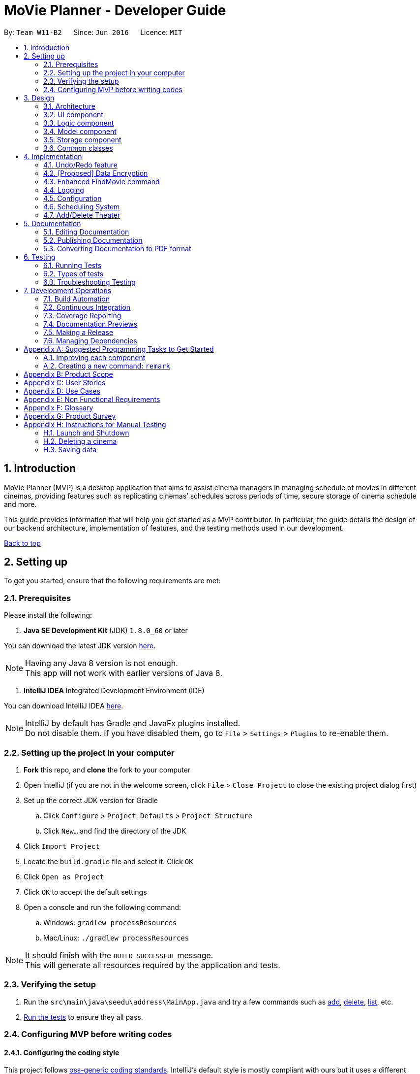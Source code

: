= MoVie Planner - Developer Guide
:toc:
:toc-title:
:toc-placement: preamble
:sectnums:
:imagesDir: images
:stylesDir: stylesheets
:xrefstyle: full
ifdef::env-github[]
:tip-caption: :bulb:
:note-caption: :information_source:
endif::[]
:repoURL: https://github.com/CS2103JAN2018-W11-B2/main/tree/master

By: `Team W11-B2`      Since: `Jun 2016`      Licence: `MIT`

== Introduction

MoVie Planner (MVP) is a desktop application that aims to assist cinema managers in managing schedule of
movies in different cinemas, providing features such as replicating cinemas’ schedules across periods of
time, secure storage of cinema schedule and more.

This guide provides information that will help you get started as a MVP contributor. In particular,
the guide details the design of our backend architecture, implementation of features, and the testing
methods used in our development.

<<DeveloperGuide.adoc#, Back to top>>


== Setting up

To get you started, ensure that the following requirements are met:

=== Prerequisites

Please install the following:

. *Java SE Development Kit* (JDK) `1.8.0_60` or later

You can download the latest JDK version http://www.oracle.com/technetwork/java/javase/downloads/jdk8-downloads-2133151.html[here].

[NOTE]
Having any Java 8 version is not enough. +
This app will not work with earlier versions of Java 8.

. *IntelliJ IDEA* Integrated Development Environment (IDE)

You can download IntelliJ IDEA https://www.jetbrains.com/idea/download/[here].

[NOTE]
IntelliJ by default has Gradle and JavaFx plugins installed. +
Do not disable them. If you have disabled them, go to `File` > `Settings` > `Plugins` to re-enable them.

=== Setting up the project in your computer

. *Fork* this repo, and *clone* the fork to your computer
. Open IntelliJ (if you are not in the welcome screen, click `File` > `Close Project` to close the existing project dialog first)
. Set up the correct JDK version for Gradle
.. Click `Configure` > `Project Defaults` > `Project Structure`
.. Click `New...` and find the directory of the JDK
. Click `Import Project`
. Locate the `build.gradle` file and select it. Click `OK`
. Click `Open as Project`
. Click `OK` to accept the default settings
. Open a console and run the following command:
.. Windows: `gradlew processResources`
.. Mac/Linux: `./gradlew processResources`

[NOTE]
It should finish with the `BUILD SUCCESSFUL` message. +
This will generate all resources required by the application and tests.

=== Verifying the setup

. Run the `src\main\java\seedu\address\MainApp.java` and try a few commands such as <<UserGuide#,add>>,
<<UserGuide#,delete>>, <<UserGuide#,list>>, etc.
. <<Testing,Run the tests>> to ensure they all pass.

=== Configuring MVP before writing codes

==== Configuring the coding style

This project follows https://github.com/oss-generic/process/blob/master/docs/CodingStandards.adoc[oss-generic coding standards]. IntelliJ's default style is mostly compliant with ours but it uses a different import order from ours. To rectify,

. Go to `File` > `Settings...` (Windows/Linux), or `IntelliJ IDEA` > `Preferences...` (macOS)
. Select `Editor` > `Code Style` > `Java`
. Click on the `Imports` tab to set the order

* For `Class count to use import with '\*'` and `Names count to use static import with '*'`: Set to `999` to prevent IntelliJ from contracting the import statements
* For `Import Layout`: The order is `import static all other imports`, `import java.\*`, `import javax.*`, `import org.\*`, `import com.*`, `import all other imports`. Add a `<blank line>` between each `import`

[TIP]
Optionally, you can follow the <<UsingCheckstyle#, UsingCheckstyle.adoc>> document to configure Intellij to check style-compliance as you write code.

==== Updating documentation to match your fork

After forking the repo, links in the documentation will still point to the `CS2103JAN2018-W11-B2/main/` repo. If you plan to develop this as a separate product (i.e. instead of contributing to the `CS2103JAN2018-W11-B2/main/`) , you should replace the URL in the variable `repoURL` in `DeveloperGuide.adoc` and `UserGuide.adoc` with the URL of your fork.

==== Setting up Continuous Integration (CI)

You should set up Travis and AppVeyor to perform Continuous Integration (CI) for your fork.

See <<UsingTravis#, UsingTravis.adoc>> and <<UsingAppVeyor#, UsingAppVeyor.adoc>> to learn how to set it up.

[NOTE]
Having both Travis and AppVeyor ensures your App works on both Unix-based platforms and Windows-based platforms (Travis is Unix-based and AppVeyor is Windows-based)

==== Getting started with coding

When you are ready to start coding,

1. Get some sense of the overall design by reading <<Design-Architecture>>.
2. Take a look at <<GetStartedProgramming>>.

<<DeveloperGuide.adoc#, Back to top>>

== Design

[[Design-Architecture]]
=== Architecture

.Architecture Diagram
image::Architecture.png[width="600"]

The *_Architecture Diagram_* given above explains the high-level design of MVP. Given below is a quick overview of each component.

[TIP]
The `.pptx` files used to create diagrams in this document can be found in the link:{repoURL}/docs/diagrams/[diagrams] folder. To update a diagram, modify the diagram in the pptx file, select the objects of the diagram, and choose `Save as picture`.

`Main` has only one class called link:{repoURL}/src/main/java/seedu/address/MainApp.java[`MainApp`]. It is responsible for the following:

* At app launch: Initializes the components in the correct sequence, and connects them up with each other.
* At shut down: Shuts down the components and invokes cleanup method where necessary.

<<Design-Commons,*`Commons`*>> represents a collection of classes used by multiple other components. Two of those classes play important roles at the architecture level.

* `EventsCenter` : This class (written using https://github.com/google/guava/wiki/EventBusExplained[Google's Event Bus library]) is used by components to communicate with other components using events (i.e. a form of _Event Driven_ design)
* `LogsCenter` : Used by many classes to write log messages to MVP's log file.

The rest of MVP consists of four components.

* <<Design-Ui,*`UI`*>>: The UI of MVP.
* <<Design-Logic,*`Logic`*>>: The command executor.
* <<Design-Model,*`Model`*>>: Holds the data of MVP in-memory.
* <<Design-Storage,*`Storage`*>>: Reads data from, and writes data to, the hard disk.

Each of the four components

* Defines its _API_ in an `interface` with the same name as the Component.
* Exposes its functionality using a `{Component Name}Manager` class.

For example, the `Logic` component (see the class diagram given below) defines it's API in the `Logic.java` interface and exposes its functionality using the `LogicManager.java` class.

.Class Diagram of the Logic Component
image::LogicClassDiagram.png[width="800"]

[discrete]
==== Events-Driven nature of the design

The _Sequence Diagram_ below shows how the components interact for the scenario where the user issues the command `delete 1`.

.Component interactions for `delete 1` command (part 1)
image::SDforDeleteCinema.png[width="800"]

[NOTE]
Note how the `Model` simply raises a `MoviePlannerChangedEvent` when the Movie Planner data are changed, instead of asking the `Storage` to save the updates to the hard disk.

Figure 4 shows how the `EventsCenter` reacts to that event, which eventually results in the updates being saved to the hard disk and the status bar of the UI being updated to reflect the 'Last Updated' time.

.Component interactions for `delete 1` command (part 2)
image::SDforDeleteCinemaEventHandling.png[width="800"]

[NOTE]
Note how the event is propagated through the `EventsCenter` to the `Storage` and `UI` without `Model` having to be coupled to either of them. This is an example of how this Event Driven approach helps us reduce direct coupling between components.

The sections below give more details of each component.

[[Design-Ui]]
=== UI component

The `Ui` component provides the API of <<graphical-user-interface, Graphical User Interface>>. Figure 5 shows
the structure of the `Ui` component.

.Structure of the UI Component
image::UiClassDiagram.png[width="800"]

*API* : link:{repoURL}/src/main/java/seedu/address/ui/Ui.java[`Ui.java`]

The UI consists of a `MainWindow` that is made up of parts e.g.`CommandBox`, `ResultDisplay`, `CinemaListPanel`, `StatusBarFooter`, `BrowserPanel` etc. All these, including the `MainWindow`, inherit from the abstract `UiPart` class.

The `Ui` component uses JavaFx UI framework. The layout of these UI parts are defined in matching `.fxml` files that are in the `src/main/resources/view` folder. For example, the layout of the link:{repoURL}/src/main/java/seedu/address/ui/MainWindow.java[`MainWindow`] is specified in link:{repoURL}/src/main/resources/view/MainWindow.fxml[`MainWindow.fxml`]

The `Ui` component is responsible for the following:

* Executing user commands using the `Logic` component.
* Binding itself to some data in the `Model` so that the UI can auto-update when data in the `Model` change.
* Responding to events raised from various parts of the App and updates the UI accordingly.

[[Design-Logic]]
=== Logic component

The `Logic` component deals with how each command and respective parser are executed in an event-driven design.
Figures 6 and 7 shows the structure of the `Logic` component.

[[fig-LogicClassDiagram]]
.Structure of the Logic Component
image::LogicClassDiagram.png[width="800"]

.Structure of Commands in the Logic Component. This diagram shows finer details concerning `XYZCommand` and `Command` in <<fig-LogicClassDiagram>>
image::LogicCommandClassDiagram.png[width="800"]

*API* :
link:{repoURL}/src/main/java/seedu/address/logic/Logic.java[`Logic.java`]

.  `Logic` uses the `MoviePlannerParser` class to parse the user command.
.  This results in a `Command` object which is executed by the `LogicManager`.
.  The command execution can affect the `Model` (e.g. adding a cinema) and/or raise events.
.  The result of the command execution is encapsulated as a `CommandResult` object which is passed back to the `Ui`.

Figure 8 shows the Sequence Diagram for interactions within the `Logic` component for the `execute("delete 1")` API call.

.Interactions Inside the Logic Component for the `delete 1` Command
image::DeleteCinemaSdForLogic.png[width="800"]

[[Design-Model]]
=== Model component

The `Model` component manages cinemas and movies in MVP, providing _APIs_ to create, read, update and delete.
Figure 9 shows the structure of the `Model` component.

.Structure of the Model Component
image::ModelClassDiagram.png[width="800"]

*API* : link:{repoURL}/src/main/java/seedu/address/model/Model.java[`Model.java`]

The `Model` component is responsible for the following:

* storing a `UserPref` object that represents the user's preferences.
* storing the Movie Planner data.
* exposing an unmodifiable `ObservableList<Cinema>` that can be 'observed' e.g. the UI can be bound to this list so that the UI automatically updates when the data in the list change.
* not dependent on any of the other three components.

[[Design-Storage]]
=== Storage component

The `Storage` component handles the storage of all data of MVP in the local device. Figure 10 shows the
structure of the `Storage` component.

.Structure of the Storage Component
image::StorageClassDiagram.png[width="800"]

*API* : link:{repoURL}/src/main/java/seedu/address/storage/Storage.java[`Storage.java`]

The `Storage` component is responsible for the following:

* saving `UserPref` objects in json format and read it back.
* saving the Movie Planner data in xml format and read it back.

[[Design-Commons]]
=== Common classes

Classes used by multiple components are in the `seedu\address\commons` package.

<<DeveloperGuide.adoc#, Back to top>>

== Implementation

This section describes some noteworthy details on how certain features are implemented.

// tag::undoredo[]
=== Undo/Redo feature

The undo/redo mechanism is facilitated by an `UndoRedoStack`, which resides inside `LogicManager`. It supports undoing and redoing of commands that modifies the state of the movie planner (e.g. `add`, `edit`). Such commands will inherit from `UndoableCommand`.

*Current Implementation*

`UndoRedoStack` only deals with `UndoableCommands`. Commands that cannot be undone will inherit from `Command` instead. Figure 11 shows the inheritance diagram for commands:

*Undoable Commands*

.Inheritance diagram for commands
image::LogicCommandClassDiagram.png[width="800"]

As you can see from the diagram, `UndoableCommand` adds an extra layer between the abstract `Command` class and concrete commands that can be undone, such as the `DeleteCommand`.

[NOTE]
====
* Note that extra tasks need to be done when executing a command in an _undoable_ way, such as saving the state of the movie planner before execution. `UndoableCommand` contains the high-level algorithm for those extra tasks while the child classes implements the details of how to execute the specific command.
* Note that this technique of putting the high-level algorithm in the parent class and lower-level steps of the algorithm in child classes is also known as the https://www.tutorialspoint.com/design_pattern/template_pattern.htm[template pattern].
====

Commands that are not undoable are implemented this way:
[source,java]
----
public class ListCommand extends Command {
    @Override
    public CommandResult execute() {
        // ... list logic ...
    }
}
----

With the extra layer, the commands that are undoable are implemented this way:
[source,java]
----
public abstract class UndoableCommand extends Command {
    @Override
    public CommandResult execute() {
        // ... undo logic ...

        executeUndoableCommand();
    }
}

public class DeleteCommand extends UndoableCommand {
    @Override
    public CommandResult executeUndoableCommand() {
        // ... delete logic ...
    }
}
----

Suppose that the user has just launched the application. The `UndoRedoStack` will be empty at the beginning.

The user executes a new `UndoableCommand`, `delete 5`, to delete the 5th cinema in MVP. The current state of the MVP is saved before the `delete 5` command executes. The `delete 5` command will then be pushed onto the `undoStack` (the current state is saved together with the command).
Figure 12 illustrates the procedure.

.Diagram of UndoRedoStack before and after delete command
image::UndoRedoStartingStackDiagram.png[width="800"]

As the user continues to use the program, more commands are added into the `undoStack`. For example, the user may execute `add n/Cathay ...` to add a new cinema as shown in Figure 13.

.Diagram of UndoRedoStack before and after add command
image::UndoRedoNewCommand1StackDiagram.png[width="800"]

[NOTE]
If a command fails its execution, it will not be pushed to the `UndoRedoStack` at all.

The user now decides that adding the cinema was a mistake, and decides to undo that action using `undo`.

We will pop the most recent command out of the `undoStack` and push it back to the `redoStack`. We will restore MVP to its previous state before the `add` command was executed, as shown in Figure 14.

.Diagram of UndoRedoStack before and after undo command
image::UndoRedoExecuteUndoStackDiagram.png[width="800"]

[NOTE]
If the `undoStack` is empty, then there are no other commands left to be undone, and an `Exception` will be thrown when popping the `undoStack`.

The following sequence diagram shows how the undo operation works:

.Sequence Diagram of Undo Command
image::UndoRedoSequenceDiagram.png[width="800"]

The redo does the exact opposite (pops from `redoStack`, push to `undoStack`, and restores MVP to the state after the command is executed).

[NOTE]
If the `redoStack` is empty, then there are no other commands left to be redone, and an `Exception` will be thrown when popping the `redoStack`.

The user now decides to execute a new command, `clear`. As before, `clear` will be pushed into the `undoStack`. This time the `redoStack` is no longer empty. It will be purged as it no longer make sense to redo the `add n/Cathay` command (this is the behavior that most modern desktop applications follow).

.Diagram of UndoRedoStack before and after clear command
image::UndoRedoNewCommand2StackDiagram.png[width="800"]

Commands that are not undoable are not added into the `undoStack`. For example, `list`, which inherits from `Command` rather than `UndoableCommand`, will not be added after execution:

.Diagram of UndoRedoStack before and after list command
image::UndoRedoNewCommand3StackDiagram.png[width="800"]

Figure 18 summarize what happens inside the `UndoRedoStack` when a user executes a new command:

.Activity Diagram of UndoRedoStack
image::UndoRedoActivityDiagram.png[width="650"]

==== Design Considerations

===== Aspect: Implementation of `UndoableCommand`

* **Alternative 1 (current choice):** Add a new abstract method `executeUndoableCommand()`
** Pros: We will not lose any undone/redone functionality as it is now part of the default behaviour. Classes that deal with `Command` do not have to know that `executeUndoableCommand()` exist.
** Cons: It will be hard for new developers to understand the template pattern.
* **Alternative 2:** Just override `execute()`
** Pros: It does not involve the template pattern, easier for new developers to understand.
** Cons: Classes that inherit from `UndoableCommand` must remember to call `super.execute()`, or lose the ability to undo/redo.

===== Aspect: How undo & redo executes

* **Alternative 1 (current choice):** Saves the entire movie planner.
** Pros: Easy to implement.
** Cons: May have performance issues in terms of memory usage.
* **Alternative 2:** Individual command knows how to undo/redo by itself.
** Pros: Will use less memory (e.g. for `delete`, just save the cinema being deleted).
** Cons: We must ensure that the implementation of each individual command are correct.


===== Aspect: Type of commands that can be undone/redone

* **Alternative 1 (current choice):** Only include commands that modifies the movie planner (`add`, `clear`, `edit`).
** Pros: We only revert changes that are hard to change back (the view can easily be re-modified as no data are * lost).
** Cons: User might think that undo also applies when the list is modified (undoing filtering for example), * only to realize that it does not do that, after executing `undo`.
* **Alternative 2:** Include all commands.
** Pros: Might be more intuitive for the user.
** Cons: User have no way of skipping such commands if he or she just want to reset the state of the address * book and not the view.
**Additional Info:** See our discussion  https://github.com/se-edu/addressbook-level4/issues/390#issuecomment-298936672[here].


===== Aspect: Data structure to support the undo/redo commands

* **Alternative 1 (current choice):** Use separate stack for undo and redo
** Pros: Easy to understand for new Computer Science student undergraduates to understand, who are likely to be * the new incoming developers of our project.
** Cons: Logic is duplicated twice. For example, when a new command is executed, we must remember to update * both `HistoryManager` and `UndoRedoStack`.
* **Alternative 2:** Use `HistoryManager` for undo/redo
** Pros: We do not need to maintain a separate stack, and just reuse what is already in the codebase.
** Cons: Requires dealing with commands that have already been undone: We must remember to skip these commands. Violates Single Responsibility Principle and Separation of Concerns as `HistoryManager` now needs to do two * different things.
// end::undoredo[]

// tag::dataencryption[]
=== [Proposed] Data Encryption

_{Explain here how the data encryption feature will be implemented}_

// end::dataencryption[]

// tag::findmovies[]
=== Enhanced FindMovie command

The user can find movies by `Category`, `MovieName` or `StartDate`.

==== Implementation details

The parser will take in all arguments the user specified and store it in an array. If the user search by `MovieName` or
`StartDate` then MVP will search through every movie records in the storage to find matching keywords. If user search by
`Category`, MVP will only retrieve movies in that `Category` without running through the entire movie records.

==== Finding commands

Movies can be found by using the `findMovie` command. The command is parsed by `FindMovieCommandParser` and be executed
in `FindMovieCommand`.

Figure below shows the interaction between the classes.

*Finding by `MovieName` or `StartDate`*

Figure 1

*Finding by `Category` and/or `MovieName` and/or `StartDate`*

Figure 2

==== Design considerations

*Aspects:* Storage of movies with categories

Alternative 1 *(current choice)*: Store in the same xml file as the MoviePlanner and read upon startup of program to an array.

** Pros: Additional storage on the computer is not required.
** Pros: Encryption will encrypt the `movieplanner.xml` so storing in the same file is more convenient.
** Cons: Have to read in the entire MoviePlanner xml file once every startup which might harm performance.

Alternative 2: Store in a separate xml file and update whenever movies are being added or deleted.

** Pros: Lesser overhead as program does not need to
** Cons: Additional storage on the computer is required.
//end::findmovies[]

=== Logging

We are using `java.util.logging` package for logging. The `LogsCenter` class is used to manage the logging levels and logging destinations.

* The logging level can be controlled using the `logLevel` setting in the configuration file (See <<Implementation-Configuration>>)
* The `Logger` for a class can be obtained using `LogsCenter.getLogger(Class)` which will log messages according to the specified logging level
* Currently log messages are output through: `Console` and to a `.log` file.

*Logging Levels*

* `SEVERE` : Critical problem detected which may possibly cause the termination of MVP.
* `WARNING` : Can continue, but with caution.
* `INFO` : Information showing the noteworthy actions by the MVP.
* `FINE` : Details that is not usually noteworthy but may be useful in debugging e.g. print the actual list instead of just its size.

[[Implementation-Configuration]]
=== Configuration

Certain properties of the application can be controlled (e.g App name, logging level) through the configuration file (default: `config.json`).

<<DeveloperGuide.adoc#, Back to top>>

[[Implementation-SchedulingSystem]]
=== Scheduling System
In MVP, the scheduling system works by adding a movie screening to a cinema's theater.
The user can use the `addscreening` command to add a movie screening to a theater.
`addscreening` command will be parsed by `AddScreeningCommandParser` and be executed in `AddScreeningCommand`.
The following sequence diagram shows how the `addscreening` command works.

.Sequence diagram of addscreening command
image::AddScreeningSequenceDiagram.png[width="1000"]

[NOTE]
The details of parse screening parameters have been omitted from the diagram.


==== Implementation details
As seen in sequence diagram above, MVP will do the following

. Calls `arePrefixesPresent()` to check if the compulsory prefixes m/, c/, th/ and h/, which are used for movie index, cinema index, theater number and screening start datetime respectively are present.
. Calls `parseParameters()` method in `ParserUtil` to parse the user input into different objects required for the `AddScreeningCommand`.
[NOTE]
`Parameters` mentioned above refers to the parameters provided by the user. E.g. movie index, cinema index, theater number and screening start datetime
. Creates an `AddScreeningCommand` object that takes in the parameters. In `AddScreeningCommand`,
there are checks to ensure that the indexes provided are valid.
The code snippet belows shows how MVP checks that the provided movie index is valid and returns the valid `Movie`.

[source, java]
    private Movie getValidMovie() throws CommandException {
        List<Movie> lastShownMovieList = model.getFilteredMovieList();
        if (movieIndex.getZeroBased() >= lastShownMovieList.size()) {
            throw new CommandException(Messages.MESSAGE_INVALID_MOVIE_DISPLAYED_INDEX);
        }
        // returns the movie using the index provided
        ...
    }

[start = 4]
. Creates a `Screening` and calls an internal method `getEndTime()` to calculate when a screening will end.

[NOTE]
====
* The formula used to calculate the screening's end time is (start time + movie's duration + preparation delay) rounded up to the nearest 5 minutes.
* By default the preparation delay is *15 minutes*.
* E.g. Screening is scheduled to start at 13:30, movie's duration is 93 minutes.
The end time of this screening is calculated by (13:30 + 15 minutes + 93 minutes) = 15:18.
By rounding up to the nearest 5 minutes, the screening will end at 15:20.
====

[start = 5]
. Once a `Screening` has been created, `AddScreeningCommand` will check that if it is possible to slot this screening into the existing theater's schedule.
The code snippet below shows how MVP checks if it is possible to fit the screening in when there are multiple screenings on the same date.

[source, java]
----
    private boolean isSlotAvailable(ArrayList<Screening> screeningList) {
        int totalScreeningsWithSameDate = getTotalScreeningsWithSameDate(screeningList);

        if (totalScreeningsWithSameDate == 0) {
            return true;
        } else if (totalScreeningsWithSameDate == 1) {
            return hasNoConflictWithOneOtherScreening(screeningList);
        } else { // multiple screenings on same date
            return hasNoConflictWithBeforeAndAfter(totalScreeningsWithSameDate, screeningList);
        }
    }
----

[source, java]
----
    private boolean hasNoConflictWithBeforeAndAfter(int totalScreenings, ArrayList<Screening> screeningList) {
        int count = 0;
        boolean hasNoConflict = false;
        Screening screeningBefore = screeningList.get(0);

        if (isSameScreeningDate(toAdd , screeningBefore)) {
            count++;
        }

        for (int i = 1; i < screeningList.size(); i++) {
            Screening currentScreening = screeningList.get(i);
            if (hasNoConflict == true) { // already found the spot to insert to
                break;
            }

            //first screening
            if (count == 1 && isScreenTimeOnOrBefore(currentScreening)) {
                return true;
            } else if (isSameScreeningDate(currentScreening, toAdd)) {
                count++;
                // last screening
                if (count == totalScreenings && isScreenTimeOnOrAfter(currentScreening)) {
                    return true;
                // screening in between
                } else {
                    // checks that the screening to add is strictly after end time of previous screening
                    & end time of screening to add is strictly before start time of next screening
                    hasNoConflict = isScreenTimeOnOrAfter(screeningBefore)
                            && isScreenTimeOnOrBefore(currentScreening);
                }
            }
            screeningBefore = currentScreening;
        }
        return hasNoConflict;
    }
----

==== Storing screenings in xml

To store in `movieplanner.xml`, `Screening` needs to be converted into XML format.
The part in red border below shows the class diagram of the storage component.

.Class diagram of storage component
image::ScreeningStorageComponent.png[width="500"]
The data will be stored as such in the .xml file:
[source, xml]
    <cinemas>
        <name>Cathay</name>
        <phone>62001000</phone>
        <email>CathayWest@gmail.com</email>
        <address>Clementi</address>
        <theater number="1"/>
        <theater number="2">
            <screening>
                <movie>Finding Nemo</movie>
                <startDateTime>11/11/2015 13:35</startDateTime>
                <endDateTime>11/11/2015 15:50</endDateTime>
            </screening>
        </theater>
    </cinemas>

==== Design Considerations
*Aspect:* Data structure to store the screening schedule

* **Alternative 1 (current choice):** Use an ArrayList<Screening> to store the list of screenings in a cinema's theater
** Pros: It is easier to store in the xml.
** Cons: It can be difficult to find the list of screenings for a particular date as the list of screenings in a cinema's theater increases
* **Alternative 2:** Use a HashMap<Date, ArrayList<Screening>> to store the screenings
** Pros: It is easier to get the list of screenings for a particular date.
** Cons: It is more complicated to store in the xml.

=== Add/Delete Theater
When creating a new `Cinema`, the number of theaters must be stated. `Theater` is then created and stored as an ArrayList<Theater> in `Cinema`. `addTheater` and `deleteTheater` are used to increase/decrease the size of the ArrayList respectively. The following sequence diagram shows how the `addTheater` command works.

.Sequence diagram of addTheater Command
image::AddTheaterSequenceDiagram.png[width="1000"]

[NOTE]
`deleteTheater` follows the same flow as the above diagram, but uses `DeleteTheaterCommand` and `DeleteTheaterCommandParser` instead.

==== Implementation details

The addition and deletion of `Theater` in `Cinema` are facilitated by `addTheater` and `deleteTheater` commands. When executing these commands, MVP will do the following

. Calls `tokenize` method in `ArgumentTokenizer` to get value entered by user.
. Calls `parseIndex` and `parseTheaters` methods in `ParserUtil` to parse input into objects required for `addTheater` command and checks for invalid format of user input.
. Creates a `AddTheaterCommand` object to take in the `parameters`. Checks are present in `AddTheaterCommand` to ensure values provided by user is valid.
. `AddTheaterCommand` then returns `CommandResult` to the user which shows the current status of the `Cinema`.
[NOTE]
`parameters` above refers to parameters provided by the user. E.g. Index and number of theaters

==== Design Consideration
Aspect: Implementation of `addTheater` and `deleteTheater`

* *Alternative 1 (current choice):* Using `addTheater` and `deleteTheater` commands to add and remove theaters respectively
** Pros: Users will be clear that they are increasing or decreasing the size of cinema, as compared to previous implementation where the number of theaters is just overwritten in the `EditCommand`.
** Cons: Each respective command only does an action, thus two commands are required instead of one.

* *Alternative 2:* Reusing the existing `editCommand` to add or delete theaters
** Pros: A single command is needed to increase and reduce number of theaters in cinema.
** Cons: Overwrites current value of `Theater` in cinema, which might cause the user to lose information in theater.

<<DeveloperGuide.adoc#, Back to top>>

== Documentation

Documentation for MVP are done in acsiidoc.

[NOTE]
We chose asciidoc over Markdown because asciidoc, although a bit more complex than Markdown, provides more flexibility in formatting.

=== Editing Documentation

See <<UsingGradle#rendering-asciidoc-files, UsingGradle.adoc>> to learn how to render `.adoc` files locally to preview the end result of your edits.
Alternatively, you can download the AsciiDoc plugin for IntelliJ, which allows you to preview the changes you have made to your `.adoc` files in real-time.

=== Publishing Documentation

See <<UsingTravis#deploying-github-pages, UsingTravis.adoc>> to learn how to deploy GitHub Pages using Travis.

=== Converting Documentation to PDF format

We use https://www.google.com/chrome/browser/desktop/[Google Chrome] for converting documentation to PDF format, as Chrome's PDF engine preserves hyperlinks used in webpages.

Here are the steps to convert the project documentation files to PDF format.

.  Follow the instructions in <<UsingGradle#rendering-asciidoc-files, UsingGradle.adoc>> to convert the AsciiDoc files in the `docs/` directory to HTML format.
.  Go to your generated HTML files in the `build/docs` folder, right click on them and select `Open with` -> `Google Chrome`.
.  Within Chrome, click on the `Print` option in Chrome's menu.
.  Set the destination to `Save as PDF`, then click `Save` to save a copy of the file in PDF format. For best results, use the settings indicated in the screenshot below.

.Saving documentation as PDF files in Chrome
image::chrome_save_as_pdf.png[width="300"]

<<DeveloperGuide.adoc#, Back to top>>

[[Testing]]
== Testing

Tests play a vital role in the development of MVP as they guarantee that features are working as
intended. They also ensure that the newly added features do not conflict with existing ones.

=== Running Tests

There are three ways to run tests.

[TIP]
The most reliable way to run tests is the 3rd one. The first two methods might fail some GUI tests due to platform/resolution-specific idiosyncrasies.

*Method 1: Using IntelliJ JUnit test runner*

* To run all tests, right-click on the `src/test/java` folder and choose `Run 'All Tests'`
* To run a subset of tests, you can right-click on a test package, test class, or a test and choose `Run 'ABC'`

*Method 2: Using Gradle*

Open a console and run the command:

* Windows: `gradlew clean allTests`
* Mac/Linux: `./gradlew clean allTests`

[NOTE]
See <<UsingGradle#, UsingGradle.adoc>> for more info on how to run tests using Gradle.

*Method 3: Using Gradle (headless)*

Thanks to the https://github.com/TestFX/TestFX[TestFX] library we use, our GUI tests can be run in the _headless_ mode. In the headless mode, GUI tests do not show up on the screen. That means the developer can do other things on the Computer while the tests are running.

To run tests in headless mode, open a console and run the command:

* Windows: `gradlew clean headless allTests`
* Mac/Linux: `./gradlew clean headless allTests`

=== Types of tests

We have two types of tests:

.  *GUI Tests* - These are tests involving the GUI. They include,
.. _System Tests_ that test MVP by simulating user actions on the GUI. These are in the `systemtests` package.
.. _Unit tests_ that test the individual components. These are in `seedu\address\ui` package.
.  *Non-GUI Tests* - These are tests not involving the GUI. They include,
..  _Unit tests_ targeting the lowest level methods/classes. +
e.g. `seedu\address\commons\StringUtilTest`
..  _Integration tests_ that are checking the integration of multiple code units (those code units are assumed to be working). +
e.g. `seedu\address\storage\StorageManagerTest`
..  Hybrids of unit and integration tests. These test are checking multiple code units as well as how the are connected together. +
e.g. `seedu\address\logic\LogicManagerTest`


=== Troubleshooting Testing
**Problem: `HelpWindowTest` fails with a `NullPointerException`.**

* Reason: One of its dependencies, `UserGuide.html` in `src/main/resources/docs` is missing.
* Solution: Execute Gradle task `processResources`.

<<DeveloperGuide.adoc#, Back to top>>

== Development Operations

Automation and CI tools play a vital role in MVP's development process. They help to run tests automatically
to identify integration problems in MVP's development by ensuring that MVP is not undermined as new
features are added.

=== Build Automation

See <<UsingGradle#, UsingGradle.adoc>> to learn how to use Gradle for build automation.

=== Continuous Integration

We use https://travis-ci.org/[Travis CI] and https://www.appveyor.com/[AppVeyor] to perform _Continuous Integration_ on our projects. See <<UsingTravis#, UsingTravis.adoc>> and <<UsingAppVeyor#, UsingAppVeyor.adoc>> for more details.

=== Coverage Reporting

We use https://coveralls.io/[Coveralls] to track the code coverage of our projects. See <<UsingCoveralls#, UsingCoveralls.adoc>> for more details.

=== Documentation Previews
When a pull request has changes to asciidoc files, you can use https://www.netlify.com/[Netlify] to see a preview of how the HTML version of those asciidoc files will look like when the pull request is merged. See <<UsingNetlify#, UsingNetlify.adoc>> for more details.

=== Making a Release

Here are the steps to create a new release.

.  Update the version number in link:{repoURL}/src/main/java/seedu/address/MainApp.java[`MainApp.java`].
.  Generate a JAR file <<UsingGradle#creating-the-jar-file, using Gradle>>.
.  Tag the repo with the version number. e.g. `v0.1`
.  https://help.github.com/articles/creating-releases/[Create a new release using GitHub] and upload the JAR file you created.

=== Managing Dependencies

MVP depends on the http://wiki.fasterxml.com/JacksonHome[Jackson library] for XML parsing. Managing these _dependencies_ can be automated using Gradle. For example, Gradle can download the dependencies automatically, which is better than the following alternatives:

. Including those libraries in the repo (this bloats the repo size) +
. Requiring developers to download those libraries manually (this creates extra work for developers)

<<DeveloperGuide.adoc#, Back to top>>

[[GetStartedProgramming]]
[appendix]
== Suggested Programming Tasks to Get Started

Suggested path for new programmers:

1. First, add small local-impact (i.e. the impact of the change does not go beyond the component) enhancements to one component at a time. Some suggestions are given in <<GetStartedProgramming-EachComponent>>.

2. Next, add a feature that touches multiple components to learn how to implement an end-to-end feature across all components. <<GetStartedProgramming-RemarkCommand>> explains how to go about adding such a feature.

[[GetStartedProgramming-EachComponent]]
=== Improving each component

Each individual exercise in this section is component-based (i.e. you would not need to modify the other components to get it to work).

[discrete]
==== `Logic` component

*Scenario:* You are in charge of `logic`. During dog-fooding, your team realize that it is troublesome for the user to type the whole command in order to execute a command. Your team devise some strategies to help cut down the amount of typing necessary, and one of the suggestions was to implement aliases for the command words. Your job is to implement such aliases.

[TIP]
Do take a look at <<Design-Logic>> before attempting to modify the `Logic` component.

. Add a shorthand equivalent alias for each of the individual commands. For example, besides typing `clear`, the user can also type `c` to remove all cinemas in the list.
+
****
* Hints
** Just like we store each individual command word constant `COMMAND_WORD` inside `*Command.java` (e.g.  link:{repoURL}/src/main/java/seedu/address/logic/commands/FindCommand.java[`FindCommand#COMMAND_WORD`], link:{repoURL}/src/main/java/seedu/address/logic/commands/DeleteCommand.java[`DeleteCommand#COMMAND_WORD`]), you need a new constant for aliases as well (e.g. `FindCommand#COMMAND_ALIAS`).
** link:{repoURL}/src/main/java/seedu/address/logic/parser/MoviePlannerParser.java[`MoviePlannerParser`] is responsible for analyzing command words.
* Solution
** Modify the switch statement in link:{repoURL}/src/main/java/seedu/address/logic/parser/MoviePlannerParser.java[`MoviePlannerParser#parseCommand(String)`] such that both the proper command word and alias can be used to execute the same intended command.
** Add new tests for each of the aliases that you have added.
** Update the user guide to document the new aliases.
** See this https://github.com/se-edu/addressbook-level4/pull/785[PR] for the full solution.
****

[discrete]
==== `Model` component

*Scenario:* You are in charge of `model`. One day, the `logic`-in-charge approaches you for help. He wants to implement a command such that the user is able to remove a particular tag from everyone in the movie planner, but the model API does not support such a functionality at the moment. Your job is to implement an API method, so that your teammate can use your API to implement his command.

[TIP]
Do take a look at <<Design-Model>> before attempting to modify the `Model` component.

. Add a `removeTag(Tag)` method. The specified tag will be removed from everyone in the movie planner.
+
****
* Hints
** The link:{repoURL}/src/main/java/seedu/address/model/Model.java[`Model`] and the link:{repoURL}/src/main/java/seedu/address/model/MoviePlanner.java[`MoviePlanner`] API need to be updated.
** Think about how you can use SLAP to design the method. Where should we place the main logic of deleting tags?
**  Find out which of the existing API methods in  link:{repoURL}/src/main/java/seedu/address/model/MoviePlanner.java[`MoviePlanner`] and link:{repoURL}/src/main/java/seedu/address/model/cinema/Cinema.java[`Cinema`] classes can be used to implement the tag removal logic. link:{repoURL}/src/main/java/seedu/address/model/MoviePlanner.java[`MoviePlanner`] allows you to update a cinema, and link:{repoURL}/src/main/java/seedu/address/model/cinema/Cinema.java[`Cinema`] allows you to update the tags.
* Solution
** Implement a `removeTag(Tag)` method in link:{repoURL}/src/main/java/seedu/address/model/MoviePlanner.java[`MoviePlanner`]. Loop through each cinema, and remove the `tag` from each cinema.
** Add a new API method `deleteTag(Tag)` in link:{repoURL}/src/main/java/seedu/address/model/ModelManager.java[`ModelManager`]. Your link:{repoURL}/src/main/java/seedu/address/model/ModelManager.java[`ModelManager`] should call `MoviePlanner#removeTag(Tag)`.
** Add new tests for each of the new public methods that you have added.
** See this https://github.com/se-edu/addressbook-level4/pull/790[PR] for the full solution.
*** The current codebase has a flaw in tags management. Tags no longer in use by anyone may still exist on the link:{repoURL}/src/main/java/seedu/address/model/MoviePlanner.java[`MoviePlanner`]. This may cause some tests to fail. See issue  https://github.com/se-edu/addressbook-level4/issues/753[`#753`] for more information about this flaw.
*** The solution PR has a temporary fix for the flaw mentioned above in its first commit.
****

[discrete]
==== `Ui` component

*Scenario:* You are in charge of `ui`. During a beta testing session, your team is observing how the users use your movie planner application. You realize that one of the users occasionally tries to delete non-existent tags from a contact, because the tags all look the same visually, and the user got confused. Another user made a typing mistake in his command, but did not realize he had done so because the error message wasn't prominent enough. A third user keeps scrolling down the list, because he keeps forgetting the index of the last cinema in the list. Your job is to implement improvements to the UI to solve all these problems.

[TIP]
Do take a look at <<Design-Ui>> before attempting to modify the `UI` component.

. Use different colors for different tags inside cinema cards. For example, `friends` tags can be all in brown, and `colleagues` tags can be all in yellow.
+
**Before**
+
image::getting-started-ui-tag-before.png[width="300"]
+
**After**
+
image::getting-started-ui-tag-after.png[width="300"]
+
****
* Hints
** The tag labels are created inside link:{repoURL}/src/main/java/seedu/address/ui/CinemaCard.java[the `CinemaCard` constructor] (`new Label(tag.tagName)`). https://docs.oracle.com/javase/8/javafx/api/javafx/scene/control/Label.html[JavaFX's `Label` class] allows you to modify the style of each Label, such as changing its color.
** Use the .css attribute `-fx-background-color` to add a color.
** You may wish to modify link:{repoURL}/src/main/resources/view/DarkTheme.css[`DarkTheme.css`] to include some pre-defined colors using css, especially if you have experience with web-based css.
* Solution
** You can modify the existing test methods for `CinemaCard` 's to include testing the tag's color as well.
** See this https://github.com/se-edu/addressbook-level4/pull/798[PR] for the full solution.
*** The PR uses the hash code of the tag names to generate a color. This is deliberately designed to ensure consistent colors each time the application runs. You may wish to expand on this design to include additional features, such as allowing users to set their own tag colors, and directly saving the colors to storage, so that tags retain their colors even if the hash code algorithm changes.
****

. Modify link:{repoURL}/src/main/java/seedu/address/commons/events/ui/NewResultAvailableEvent.java[`NewResultAvailableEvent`] such that link:{repoURL}/src/main/java/seedu/address/ui/ResultDisplay.java[`ResultDisplay`] can show a different style on error (currently it shows the same regardless of errors).
+
**Before**
+
image::getting-started-ui-result-before.png[width="200"]
+
**After**
+
image::getting-started-ui-result-after.png[width="200"]
+
****
* Hints
** link:{repoURL}/src/main/java/seedu/address/commons/events/ui/NewResultAvailableEvent.java[`NewResultAvailableEvent`] is raised by link:{repoURL}/src/main/java/seedu/address/ui/CommandBox.java[`CommandBox`] which also knows whether the result is a success or failure, and is caught by link:{repoURL}/src/main/java/seedu/address/ui/ResultDisplay.java[`ResultDisplay`] which is where we want to change the style to.
** Refer to link:{repoURL}/src/main/java/seedu/address/ui/CommandBox.java[`CommandBox`] for an example on how to display an error.
* Solution
** Modify link:{repoURL}/src/main/java/seedu/address/commons/events/ui/NewResultAvailableEvent.java[`NewResultAvailableEvent`] 's constructor so that users of the event can indicate whether an error has occurred.
** Modify link:{repoURL}/src/main/java/seedu/address/ui/ResultDisplay.java[`ResultDisplay#handleNewResultAvailableEvent(NewResultAvailableEvent)`] to react to this event appropriately.
** You can write two different kinds of tests to ensure that the functionality works:
*** The unit tests for `ResultDisplay` can be modified to include verification of the color.
*** The system tests link:{repoURL}/src/test/java/systemtests/MoviePlannerSystemTest.java[`MoviePlannerSystemTest#assertCommandBoxShowsDefaultStyle() and MoviePlannerSystemTest#assertCommandBoxShowsErrorStyle()`] to include verification for `ResultDisplay` as well.
** See this https://github.com/se-edu/addressbook-level4/pull/799[PR] for the full solution.
*** Do read the commits one at a time if you feel overwhelmed.
****

. Modify the link:{repoURL}/src/main/java/seedu/address/ui/StatusBarFooter.java[`StatusBarFooter`] to show the total number of people in the movie planner.
+
**Before**
+
image::getting-started-ui-status-before.png[width="500"]
+
**After**
+
image::getting-started-ui-status-after.png[width="500"]
+
****
* Hints
** link:{repoURL}/src/main/resources/view/StatusBarFooter.fxml[`StatusBarFooter.fxml`] will need a new `StatusBar`. Be sure to set the `GridPane.columnIndex` properly for each `StatusBar` to avoid misalignment!
** link:{repoURL}/src/main/java/seedu/address/ui/StatusBarFooter.java[`StatusBarFooter`] needs to initialize the status bar on application start, and to update it accordingly whenever the movie planner is updated.
* Solution
** Modify the constructor of link:{repoURL}/src/main/java/seedu/address/ui/StatusBarFooter.java[`StatusBarFooter`] to take in the number of cinemas when the application just started.
** Use link:{repoURL}/src/main/java/seedu/address/ui/StatusBarFooter.java[`StatusBarFooter#handleMoviePlannerChangedEvent(MoviePlannerChangedEvent)`] to update the number of cinemas whenever there are new changes to the addressbook.
** For tests, modify link:{repoURL}/src/test/java/guitests/guihandles/StatusBarFooterHandle.java[`StatusBarFooterHandle`] by adding a state-saving functionality for the total number of people status, just like what we did for save location and sync status.
** For system tests, modify link:{repoURL}/src/test/java/systemtests/MoviePlannerSystemTest.java[`MoviePlannerSystemTest`] to also verify the new total number of cinemas status bar.
** See this https://github.com/se-edu/addressbook-level4/pull/803[PR] for the full solution.
****

[discrete]
==== `Storage` component

*Scenario:* You are in charge of `storage`. For your next project milestone, your team plans to implement a new feature of saving the movie planner to the cloud. However, the current implementation of the application constantly saves the movie planner after the execution of each command, which is not ideal if the user is working on limited internet connection. Your team decided that the application should instead save the changes to a temporary local backup file first, and only upload to the cloud after the user closes the application. Your job is to implement a backup API for the movie planner storage.

[TIP]
Do take a look at <<Design-Storage>> before attempting to modify the `Storage` component.

. Add a new method `backupMoviePlanner(ReadOnlyMoviePlanner)`, so that the movie planner can be saved in a fixed temporary location.
+
****
* Hint
** Add the API method in link:{repoURL}/src/main/java/seedu/address/storage/MoviePlannerStorage.java[`MoviePlannerStorage`] interface.
** Implement the logic in link:{repoURL}/src/main/java/seedu/address/storage/StorageManager.java[`StorageManager`] and link:{repoURL}/src/main/java/seedu/address/storage/XmlMoviePlannerStorage.java[`XmlMoviePlannerStorage`] class.
* Solution
** See this https://github.com/se-edu/addressbook-level4/pull/594[PR] for the full solution.
****

[[GetStartedProgramming-RemarkCommand]]
=== Creating a new command: `remark`

By creating this command, you will get a chance to learn how to implement a feature end-to-end, touching all major components of the app.

*Scenario:* You are a software maintainer for `addressbook`, as the former developer team has moved on to new projects. The current users of your application have a list of new feature requests that they hope the software will eventually have. The most popular request is to allow adding additional comments/notes about a particular contact, by providing a flexible `remark` field for each contact, rather than relying on tags alone. After designing the specification for the `remark` command, you are convinced that this feature is worth implementing. Your job is to implement the `remark` command.

==== Description
Edits the remark for a cinema specified in the `INDEX`. +
Format: `remark INDEX r/[REMARK]`

Examples:

* `remark 1 r/Likes to drink coffee.` +
Edits the remark for the first cinema to `Likes to drink coffee.`
* `remark 1 r/` +
Removes the remark for the first cinema.

==== Step-by-step Instructions

===== [Step 1] Logic: Teach the app to accept 'remark' which does nothing
Let's start by teaching the application how to parse a `remark` command. We will add the logic of `remark` later.

**Main:**

. Add a `RemarkCommand` that extends link:{repoURL}/src/main/java/seedu/address/logic/commands/UndoableCommand.java[`UndoableCommand`]. Upon execution, it should just throw an `Exception`.
. Modify link:{repoURL}/src/main/java/seedu/address/logic/parser/MoviePlannerParser.java[`MoviePlannerParser`] to accept a `RemarkCommand`.

**Tests:**

. Add `RemarkCommandTest` that tests that `executeUndoableCommand()` throws an Exception.
. Add new test method to link:{repoURL}/src/test/java/seedu/address/logic/parser/MoviePlannerParserTest.java[`MoviePlannerParserTest`], which tests that typing "remark" returns an instance of `RemarkCommand`.

===== [Step 2] Logic: Teach the app to accept 'remark' arguments
Let's teach the application to parse arguments that our `remark` command will accept. E.g. `1 r/Likes to drink coffee.`

**Main:**

. Modify `RemarkCommand` to take in an `Index` and `String` and print those two parameters as the error message.
. Add `RemarkCommandParser` that knows how to parse two arguments, one index and one with prefix 'r/'.
. Modify link:{repoURL}/src/main/java/seedu/address/logic/parser/MoviePlannerParser.java[`MoviePlannerParser`] to use the newly implemented `RemarkCommandParser`.

**Tests:**

. Modify `RemarkCommandTest` to test the `RemarkCommand#equals()` method.
. Add `RemarkCommandParserTest` that tests different boundary values
for `RemarkCommandParser`.
. Modify link:{repoURL}/src/test/java/seedu/address/logic/parser/MoviePlannerParserTest.java[`MoviePlannerParserTest`] to test that the correct command is generated according to the user input.

===== [Step 3] Ui: Add a placeholder for remark in `CinemaCard`
Let's add a placeholder on all our link:{repoURL}/src/main/java/seedu/address/ui/CinemaCard.java[`CinemaCard`] s to display a remark for each cinema later.

**Main:**

. Add a `Label` with any random text inside link:{repoURL}/src/main/resources/view/CinemaListCard.fxml[`CinemaListCard.fxml`].
. Add FXML annotation in link:{repoURL}/src/main/java/seedu/address/ui/CinemaCard.java[`CinemaCard`] to tie the variable to the actual label.

**Tests:**

. Modify link:{repoURL}/src/test/java/guitests/guihandles/CinemaCardHandle.java[`CinemaCardHandle`] so that future tests can read the contents of the remark label.

===== [Step 4] Model: Add `Remark` class
We have to properly encapsulate the remark in our link:{repoURL}/src/main/java/seedu/address/model/cinema/Cinema.java[`Cinema`] class. Instead of just using a `String`, let's follow the conventional class structure that the codebase already uses by adding a `Remark` class.

**Main:**

. Add `Remark` to model component (you can copy from link:{repoURL}/src/main/java/seedu/address/model/cinema/Address.java[`Address`], remove the regex and change the names accordingly).
. Modify `RemarkCommand` to now take in a `Remark` instead of a `String`.

**Tests:**

. Add test for `Remark`, to test the `Remark#equals()` method.

===== [Step 5] Model: Modify `Cinema` to support a `Remark` field
Now we have the `Remark` class, we need to actually use it inside link:{repoURL}/src/main/java/seedu/address/model/cinema/Cinema.java[`Cinema`].

**Main:**

. Add `getRemark()` in link:{repoURL}/src/main/java/seedu/address/model/cinema/Cinema.java[`Cinema`].
. You may assume that the user will not be able to use the `add` and `edit` commands to modify the remarks field (i.e. the cinema will be created without a remark).
. Modify link:{repoURL}/src/main/java/seedu/address/model/util/SampleDataUtil.java/[`SampleDataUtil`] to add remarks for the sample data (delete your `addressBook.xml` so that the application will load the sample data when you launch it.)

===== [Step 6] Storage: Add `Remark` field to `XmlAdaptedCinema` class
We now have `Remark` s for `Cinema` s, but they will be gone when we exit the application. Let's modify link:{repoURL}/src/main/java/seedu/address/storage/XmlAdaptedCinema.java[`XmlAdaptedCinema`] to include a `Remark` field so that it will be saved.

**Main:**

. Add a new Xml field for `Remark`.

**Tests:**

. Fix `invalidAndValidCinemaMoviePlanner.xml`, `typicalCinemasMoviePlanner.xml`, `validMoviePlanner.xml` etc., such that the XML tests will not fail due to a missing `<remark>` element.

===== [Step 6b] Test: Add withRemark() for `CinemaBuilder`
Since `Cinema` can now have a `Remark`, we should add a helper method to link:{repoURL}/src/test/java/seedu/address/testutil/CinemaBuilder.java[`CinemaBuilder`], so that users are able to create remarks when building a link:{repoURL}/src/main/java/seedu/address/model/cinema/Cinema.java[`Cinema`].

**Tests:**

. Add a new method `withRemark()` for link:{repoURL}/src/test/java/seedu/address/testutil/CinemaBuilder.java[`CinemaBuilder`]. This method will create a new `Remark` for the cinema that it is currently building.
. Try and use the method on any sample `Cinema` in link:{repoURL}/src/test/java/seedu/address/testutil/TypicalCinemas.java[`TypicalCinemas`].

===== [Step 7] Ui: Connect `Remark` field to `CinemaCard`
Our remark label in link:{repoURL}/src/main/java/seedu/address/ui/CinemaCard.java[`CinemaCard`] is still a placeholder. Let's bring it to life by binding it with the actual `remark` field.

**Main:**

. Modify link:{repoURL}/src/main/java/seedu/address/ui/CinemaCard.java[`CinemaCard`]'s constructor to bind the `Remark` field to the `Cinema` 's remark.

**Tests:**

. Modify link:{repoURL}/src/test/java/seedu/address/ui/testutil/GuiTestAssert.java[`GuiTestAssert#assertCardDisplaysCinema(...)`] so that it will compare the now-functioning remark label.

===== [Step 8] Logic: Implement `RemarkCommand#execute()` logic
We now have everything set up... but we still can't modify the remarks. Let's finish it up by adding in actual logic for our `remark` command.

**Main:**

. Replace the logic in `RemarkCommand#execute()` (that currently just throws an `Exception`), with the actual logic to modify the remarks of a cinema.

**Tests:**

. Update `RemarkCommandTest` to test that the `execute()` logic works.

==== Full Solution

See this https://github.com/se-edu/addressbook-level4/pull/599[PR] for the step-by-step solution.

<<DeveloperGuide.adoc#, Back to top>>

[appendix]
== Product Scope

*Target user profile*:

* has a need to manage a number of movie theatres
* has a need to plan movie schedule for movie theatres
* prefer desktop apps over other types
* can type fast
* prefers typing over mouse input
* is reasonably comfortable using CLI apps

*Value proposition*: manage schedule faster than a typical mouse/GUI scheduling app

*Feature contribution*: +

Chan Jun Yuan

Major feature: *Cloud sync with encryption* +
This allows the user to work from multiple endpoints. For example, the `movieplanner.xml` file can be stored in the
cloud such as Dropbox or Google Drive. As cinema scheduling is a trade secret, it is important to secure
the schedules of the cinema theaters through encrypting the data.

Minor feature: *Theater commands (add, delete)* +
`AddTheater` and `DeleteTheater` commands will give user flexibility to expand or shrink the size of the cinema.

Chan Yik Wai

Major feature: *Email* +
This allows the user to send out emails to the cinema branch managers if there are any updates to the cinema schedules.

Minor feature: *Shortcut keys* +
This allows the user to press shortcut keys eg. (Ctrl-Z, Ctrl-Y) to undo and redo.

Lai Qi Wei

Major feature: *Scheduling system* +
This allows the user to add a movie to an available timeslot in the cinema's theater. User will also be able to view the
schedule of the cinema theaters.

Minor feature: *Add movie panel to UI* +
This allows the user to view a list of movies in real time after adding or editing a movie's detail.

Oh Han Yi

Major feature: *Enhance FindMovie command* +
This allows the user to find movies by `Category`, `MovieName` or `StartDate`. This is such that it filters out the result and
make it easier for the user to read.

Minor feature: *Movie commands (add, edit, delete)* +
This allows the user to add movies and delete movies from the movie list. It also allows the user to edit movie details.

<<DeveloperGuide.adoc#, Back to top>>

[appendix]
== User Stories

Priorities: High (must have) - `* * \*`, Medium (nice to have) - `* \*`, Low (unlikely to have) - `*`

[width="59%",cols="22%,<23%,<25%,<30%",options="header",]
|=======================================================================
|Priority |As a ... |I want to ... |So that I can...
|`* * *` |cinema manager |view a list of movies available for screening |add them to a movie theater

|`* * *` |cinema manager |add a new movie |see a list of available movies

|`* * *` |cinema manager |remove a movie |delete movies that are not popular

|`* * *` |cinema manager |add a new movie theater |have a list of different theaters

|`* * *` |cinema manager |add a movie to available slot in movie theater |screen the movie at the specific slot in the movie theater

|`* * *` |cinema manager |see the usage guide |know what commands are available

|`* *` |customer-oriented cinema manager |check popularity of movies |schedule more time slots for more popular movies

|`* *` |depressed cinema manager |remove cinemas |close down cinemas that are not profiting

|`* *` |customer-oriented cinema manager |use ratings of movies |cater to respective demographics timetable

|`* *` |cinema manager |filter rating for movies |find appropriate cinema to screen movies

|`* *` |careless cinema manager |edit movie details |change details of movie if I make mistakes

|`* *` |cinema manager |find movies by name |see what theater is screening the movie

|`* *` |cinema manager with many movies |sort movies by name |locate a specific movie easily

|`* *` |cinema manager with many movies |add categories for movies |categorize movies into different genre

|`*` |lazy cinema manager |have keyboard shortcuts |execute commands quickly

|=======================================================================

_{More to be added}_

<<DeveloperGuide.adoc#, Back to top>>

[appendix]
== Use Cases

(For all use cases below, the *System* is the `MoviePlanner` and the *Actor* is the `Cinema Manager`, unless specified otherwise)

[discrete]
=== Use case: Delete movie

*MSS*

1.  User requests to list movie
2.  MoviePlanner shows a list of movies
3.  User requests to delete a specific movie in the list
4.  MoviePlanner shows confirmation box for deleting the selected movie
5.  User confirms deletion of selected movie
6.  MoviePlanner deletes the selected movie upon confirmation
+
Use case ends.

*Extensions*

[none]
* 2a. The list is empty.
+
Use case ends.

* 3a. The given index is invalid.
+
[none]
** 3a1. MoviePlanner shows an error message.
+
Use case resumes at step 2.

[discrete]
=== Use case: Find movie by name

*MSS*

1.  User requests to find movie
2.  MoviePlanner shows a list of cinema screening corresponding movie
+
Use case ends.

*Extensions*

[none]
* 2a. The list is empty.
+
Use case ends.

* 2b. Movie name does not exist.
+
Use case ends.

_{More to be added}_

<<DeveloperGuide.adoc#, Back to top>>

[appendix]
== Non Functional Requirements

.  Should work on any <<mainstream-os,mainstream OS>> as long as it has Java `1.8.0_60` or higher installed.
.  Should be able to hold up to 100 cinemas and 10000 movies and be able to respond to all commands within 1 second.
.  A user with above average typing speed for regular English text (i.e. not code, not system admin commands) should be able to accomplish most of the tasks faster using commands than using the mouse.
.  Should be free to download and use.
.  Should not take up more than 100MB of storage space.
.  Should be able to load storage file from previous editions within 2 seconds.
.  Should come with automated unit test and source code.
.  Should be easy to use for user without any programming knowledge.

_{More to be added}_

<<DeveloperGuide.adoc#, Back to top>>

[[Glossary]]
[appendix]
== Glossary

[[mainstream-os]] Mainstream OS::
Windows, Linux, Unix, OS-X

[[private-contact-detail]] Private contact detail::
A contact detail that is not meant to be shared with others

[[graphical-user-interface]] Graphical User Interface::
A type of user interface that allows users to interact with electronic devices through graphical icons and
visual indicators.

<<DeveloperGuide.adoc#, Back to top>>

[appendix]
== Product Survey

*Product Name*

Author: ...

Pros:

* ...
* ...

Cons:

* ...
* ...

<<DeveloperGuide.adoc#, Back to top>>

[appendix]
== Instructions for Manual Testing

Given below are instructions to test the app manually.

[NOTE]
These instructions only provide a starting point for testers to work on; testers are expected to do more _exploratory_ testing.

=== Launch and Shutdown

. Initial launch

.. Download the jar file and copy into an empty folder
.. Double-click the jar file +
   Expected: Shows the GUI with a set of sample contacts. The window size may not be optimum.

. Saving window preferences

.. Resize the window to an optimum size. Move the window to a different location. Close the window.
.. Re-launch the app by double-clicking the jar file. +
   Expected: The most recent window size and location is retained.

_{ more test cases ... }_

=== Deleting a cinema

. Deleting a cinema while all cinemas are listed

.. Prerequisites: List all cinemas using the `list` command. Multiple cinemas in the list.
.. Test case: `delete 1` +
   Expected: First contact is deleted from the list. Details of the deleted contact shown in the status message. Timestamp in the status bar is updated.
.. Test case: `delete 0` +
   Expected: No cinema is deleted. Error details shown in the status message. Status bar remains the same.
.. Other incorrect delete commands to try: `delete`, `delete x` (where x is larger than the list size) _{give more}_ +
   Expected: Similar to previous.

_{ more test cases ... }_

=== Saving data

. Dealing with missing/corrupted data files

.. _{explain how to simulate a missing/corrupted file and the expected behavior}_

_{ more test cases ... }_

<<DeveloperGuide.adoc#, Back to top>>

